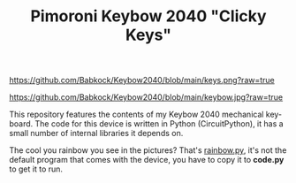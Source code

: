 #+TITLE: Pimoroni Keybow 2040 "Clicky Keys"
#+EMAIL: babkock@protonmail.com
#+LANGUAGE: en

[[https://github.com/Babkock/Keybow2040/blob/main/keys.png?raw=true]]

[[https://github.com/Babkock/Keybow2040/blob/main/keybow.jpg?raw=true]]

This repository features the contents of my Keybow 2040 mechanical keyboard. The code for this device is written in Python (CircuitPython), it has a small number of internal libraries it depends on.

The cool you rainbow you see in the pictures? That's [[https://github.com/Babkock/Keybow2040/blob/main/examples/rainbow.py][rainbow.py]], it's not the default program that comes with the device, you have to copy it to *code.py* to get it to run.
